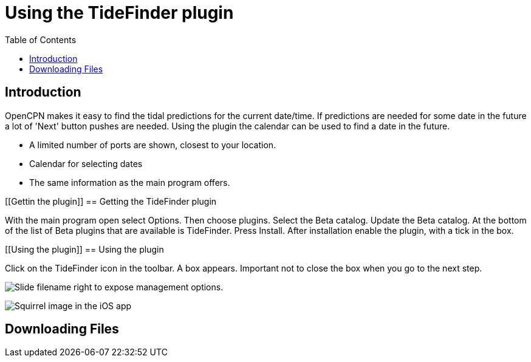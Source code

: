 = Using the TideFinder plugin
:toc: right
:experimental:

== Introduction

OpenCPN makes it easy to find the tidal predictions for the current date/time. If predictions are needed for some date in the future a lot of 'Next' button pushes are needed. Using the plugin the calendar can be used to find a date in the future.

* A limited number of ports are shown, closest to your location.
* Calendar for selecting dates
* The same information as the main program offers.

[[Gettin the plugin]]
== Getting the TideFinder plugin

With the main program open select Options. Then choose plugins. Select the Beta catalog. Update the Beta catalog. At the bottom of the list of Beta plugins that are available is TideFinder. Press Install. After installation enable the plugin, with a tick in the box.

[[Using the plugin]]
== Using the plugin

Click on the TideFinder icon in the toolbar. A box appears. Important not to close the box when you go to the next step.

image:ios-slider.png[Slide filename right to expose management options.]


image:ios-file-squirrel.png[Squirrel image in the iOS app]

[[downloading-files]]
== Downloading Files

